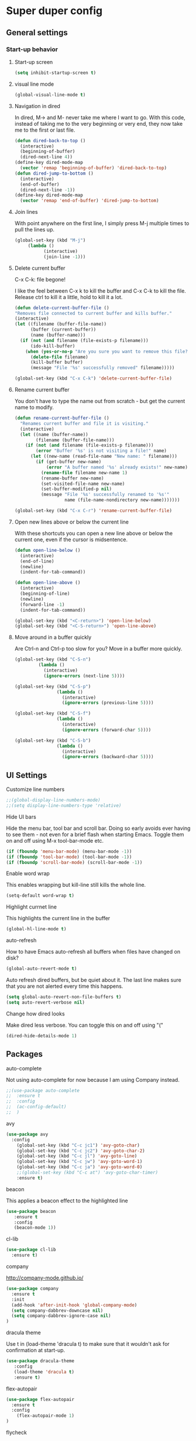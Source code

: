 * Super duper config

** General settings

*** Start-up behavior

***** Start-up screen

    #+begin_src emacs-lisp
      (setq inhibit-startup-screen t)
    #+end_src

***** visual line mode

    #+begin_src emacs-lisp
      (global-visual-line-mode t)
    #+end_src    

***** Navigation in dired

    In dired, M-> and M- never take me where I want to go.
    With this code, instead of taking me to the very beginning or very end, they now take me to the first or last file.
    #+begin_src emacs-lisp
      (defun dired-back-to-top ()
        (interactive)
        (beginning-of-buffer)
        (dired-next-line 4))
      (define-key dired-mode-map
        (vector 'remap 'beginning-of-buffer) 'dired-back-to-top)
      (defun dired-jump-to-bottom ()
        (interactive)
        (end-of-buffer)
        (dired-next-line -1))
      (define-key dired-mode-map
        (vector 'remap 'end-of-buffer) 'dired-jump-to-bottom)  
    #+end_src

***** Join lines

     With point anywhere on the first line, I simply press M-j multiple times to pull the lines up.

     #+begin_src emacs-lisp
       (global-set-key (kbd "M-j")
            (lambda ()
                  (interactive)
                  (join-line -1)))
     #+end_src

***** Delete current buffer

    C-x C-k: file begone!

    I like the feel between C-x k to kill the buffer and C-x C-k to kill the file. Release ctrl to kill it a little, hold to kill it a lot.

    #+begin_src emacs-lisp
      (defun delete-current-buffer-file ()
      "Removes file connected to current buffer and kills buffer."
      (interactive)
      (let ((filename (buffer-file-name))
            (buffer (current-buffer))
            (name (buffer-name)))
        (if (not (and filename (file-exists-p filename)))
            (ido-kill-buffer)
          (when (yes-or-no-p "Are you sure you want to remove this file? ")
            (delete-file filename)
            (kill-buffer buffer)
            (message "File '%s' successfully removed" filename)))))

      (global-set-key (kbd "C-x C-k") 'delete-current-buffer-file)
    #+end_src

***** Rename current buffer    

    You don't have to type the name out from scratch - but get the current name to modify.

    #+begin_src emacs-lisp
      (defun rename-current-buffer-file ()
        "Renames current buffer and file it is visiting."
        (interactive)
        (let ((name (buffer-name))
              (filename (buffer-file-name)))
          (if (not (and filename (file-exists-p filename)))
              (error "Buffer '%s' is not visiting a file!" name)
            (let ((new-name (read-file-name "New name: " filename)))
              (if (get-buffer new-name)
                  (error "A buffer named '%s' already exists!" new-name)
                (rename-file filename new-name 1)
                (rename-buffer new-name)
                (set-visited-file-name new-name)
                (set-buffer-modified-p nil)
                (message "File '%s' successfully renamed to '%s'"
                         name (file-name-nondirectory new-name)))))))

      (global-set-key (kbd "C-x C-r") 'rename-current-buffer-file)
    #+end_src

***** Open new lines above or below the current line

    With these shortcuts you can open a new line above or below the current one, even if the cursor is midsentence.

    #+begin_src emacs-lisp
      (defun open-line-below ()
        (interactive)
        (end-of-line)
        (newline)
        (indent-for-tab-command))

      (defun open-line-above ()
        (interactive)
        (beginning-of-line)
        (newline)
        (forward-line -1)
        (indent-for-tab-command))
      
      (global-set-key (kbd "<C-return>") 'open-line-below)
      (global-set-key (kbd "<C-S-return>") 'open-line-above)
    #+end_src

***** Move around in a buffer quickly

     Are Ctrl-n and Ctrl-p too slow for you?
     Move in a buffer more quickly.

     #+begin_src emacs-lisp
       (global-set-key (kbd "C-S-n")
                (lambda ()
                  (interactive)
                  (ignore-errors (next-line 5))))

       (global-set-key (kbd "C-S-p")
                       (lambda ()
                         (interactive)
                         (ignore-errors (previous-line 5))))
       
       (global-set-key (kbd "C-S-f")
                       (lambda ()
                         (interactive)
                         (ignore-errors (forward-char 5))))
       
       (global-set-key (kbd "C-S-b")
                       (lambda ()
                         (interactive)
                         (ignore-errors (backward-char 5))))
     #+end_src


** UI Settings
   
***** Customize line numbers

    #+begin_src emacs-lisp
      ;;(global-display-line-numbers-mode)
      ;;(setq display-line-numbers-type 'relative)
    #+end_src

***** Hide UI bars

    Hide the menu bar, tool bar and scroll bar. Doing so early avoids ever having to see them - not even for a brief flash when starting Emacs.
    Toggle them on and off using M-x tool-bar-mode etc.
    #+begin_src emacs-lisp
      (if (fboundp 'menu-bar-mode) (menu-bar-mode -1))
      (if (fboundp 'tool-bar-mode) (tool-bar-mode -1))
      (if (fboundp 'scroll-bar-mode) (scroll-bar-mode -1))
    #+end_src

***** Enable word wrap

    This enables wrapping but kill-line still kills the whole line.
    
    #+begin_src emacs-lisp
      (setq-default word-wrap t)
    #+end_src

***** Highlight currnet line

    This highlights the current line in the buffer
    
    #+begin_src emacs-lisp
      (global-hl-line-mode t)
    #+end_src

***** auto-refresh

    How to have Emacs auto-refresh all buffers when files have changed on disk?
    
    #+begin_src emacs-lisp
      (global-auto-revert-mode t)
    #+end_src

    Auto refresh dired buffers, but be quiet about it.
    The last line makes sure that you are not alerted every time this happens.

    #+begin_src emacs-lisp
      (setq global-auto-revert-non-file-buffers t)
      (setq auto-revert-verbose nil)
    #+end_src

***** Change how dired looks

      Make dired less verbose.
      You can toggle this on and off using "("

      #+begin_src emacs-lisp
        (dired-hide-details-mode 1)
      #+end_src

** Packages

***** auto-complete    

    Not using auto-complete for now because I am using Company instead.
    
    #+begin_src emacs-lisp
      ;;(use-package auto-complete
      ;;  :ensure t
      ;;  :config 
      ;;  (ac-config-default)
      ;;  )
    #+end_src

***** avy

    #+begin_src emacs-lisp
      (use-package avy
        :config 
          (global-set-key (kbd "C-c jc1") 'avy-goto-char)
          (global-set-key (kbd "C-c jc2") 'avy-goto-char-2)
          (global-set-key (kbd "C-c jl") 'avy-goto-line)
          (global-set-key (kbd "C-c jw") 'avy-goto-word-1)
          (global-set-key (kbd "C-c ja") 'avy-goto-word-0)
          ;;(global-set-key (kbd "C-c at") 'avy-goto-char-timer)
          :ensure t)
    #+end_src

***** beacon

    This applies a beacon effect to the highlighted line
    
    #+begin_src emacs-lisp
      (use-package beacon 
         :ensure t
         :config
         (beacon-mode 1))
    #+end_src

***** cl-lib

    #+begin_src emacs-lisp
      (use-package cl-lib
        :ensure t)
    #+end_src

***** company

    http://company-mode.github.io/
    
    #+begin_src emacs-lisp
      (use-package company
        :ensure t
        :init
        (add-hook 'after-init-hook 'global-company-mode)
        (setq company-dabbrev-downcase nil)
        (setq company-dabbrev-ignore-case nil)
      )
    #+end_src

***** dracula theme

    Use t in (load-theme 'dracula t) to make sure that it wouldn't ask for confirmation at start-up.
    
    #+begin_src emacs-lisp
      (use-package dracula-theme
         :config
         (load-theme 'dracula t)
         :ensure t)
    #+end_src

***** flex-autopair

    #+begin_src emacs-lisp
      (use-package flex-autopair
        :ensure t
        :config
          (flex-autopair-mode 1)
      )
    #+end_src

***** flycheck

    https://github.com/flycheck/flycheck

    #+begin_src emacs-lisp
      (use-package flycheck
        :ensure t)
    #+end_src

***** git-gutter

    #+begin_src emacs-lisp
      (use-package git-gutter
        :ensure t
        :config
          (global-git-gutter-mode +1)
      )
    #+end_src
      
***** haskell-mode

    #+begin_src emacs-lisp
      (use-package haskell-mode
        :ensure t)
    #+end_src

***** helm

    #+begin_src emacs-lisp
      (use-package helm
        :init
          (require 'helm-config)
          (setq helm-split-window-in-side-p t
                helm-move-to-line-cycle-in-source t)
        :config 
          (helm-mode 1) ;; Most of Emacs prompts become helm-enabled
          (helm-autoresize-mode 1) ;; Helm resizes according to the number of candidates
          (global-set-key (kbd "C-x b") 'helm-buffers-list) ;; List buffers ( Emacs way )
          (global-set-key (kbd "C-x C-f") 'helm-find-files) ;; Finding files with Helm
          (global-set-key (kbd "C-s") 'helm-occur)  ;; Replaces the default isearch keybinding
          (global-set-key (kbd "C-h a") 'helm-apropos)  ;; Helmized apropos interface
          (global-set-key (kbd "M-x") 'helm-M-x)  ;; Improved M-x menu
          (global-set-key (kbd "M-y") 'helm-show-kill-ring)  ;; Show kill ring, pick something to paste
        :ensure t)
    #+end_src

***** hydra

    #+begin_src emacs-lisp
     (global-set-key (kbd "M-g M-g") 'hydra-git-gutter/body)

     (defhydra hydra-git-gutter (:body-pre (git-gutter-mode 1)
                                 :hint nil)
       "
       Git gutter:
         _j_: next hunk        _s_tage hunk     _q_uit
         _k_: previous hunk    _r_evert hunk    _Q_uit and deactivate git-gutter
         ^ ^                   _p_opup hunk
         _h_: first hunk
         _l_: last hunk        set start _R_evision
       "
         ("j" git-gutter:next-hunk)
         ("k" git-gutter:previous-hunk)
         ("h" (progn (goto-char (point-min))
                     (git-gutter:next-hunk 1)))
         ("l" (progn (goto-char (point-min))
                     (git-gutter:previous-hunk 1)))
         ("s" git-gutter:stage-hunk)
         ("r" git-gutter:revert-hunk)
         ("p" git-gutter:popup-hunk)
         ("R" git-gutter:set-start-revision)
         ("q" nil :color blue)
         ("Q" (progn (git-gutter-mode -1)
                     ;; git-gutter-fringe doesn't seem to
                     ;; clear the markup right away
                     (sit-for 0.1)
                     (git-gutter:clear))
              :color blue))

      (use-package hydra
        :ensure t)
    #+end_src

***** lsp-java

    Its a good idea to make sure that Java 11 is installed before trying to use lsp-java. Getting it to work with Java 8 wasn't successful.
    
    #+begin_src emacs-lisp
      ;;(use-package lsp-java
      ;;  :config (add-hook 'java-mode-hook 'lsp)
      ;;  :ensure t
      ;;)
    #+end_src
    
    #+begin_src emacs-lisp
      ;;(use-package dap-mode
      ;;  :after lsp-mode
      ;;  :config (dap-auto-configure-mode)
      ;;  :ensure t
      ;;)
    #+end_src

    #+begin_src emacs-lisp
      ;;(use-package dap-java
      ;;  :ensure t
      ;;)
    #+end_src
    
    #+begin_src emacs-lisp
      ;;(use-package helm-lsp
      ;;  :ensure t
      ;;)
    #+end_src
    
    #+begin_src emacs-lisp
      ;;(use-package lsp-treemacs
      ;;  :ensure t
      ;;)
    #+end_src

***** lsp-mode

    #+begin_src emacs-lisp
      ;;(use-package lsp-mode
      ;;  :hook ((lsp-mode . lsp-enable-which-key-integration))
      ;;  :config (setq lsp-completion-enable-additional-text-edit nil)
      ;;  :ensure t
      ;;)
    #+end_src

***** lsp-ui

    #+begin_src emacs-lisp
      ;;(use-package lsp-ui
      ;;  :ensure t)
    #+end_src

***** magit

    #+begin_src emacs-lisp
      (use-package magit
		:ensure t
		:config
			(defadvice magit-status (around magit-fullscreen activate)
		  (window-configuration-to-register :magit-fullscreen)
		  ad-do-it
		  (delete-other-windows))

		(defadvice magit-mode-quit-window (after magit-restore-screen activate)
		  "Restores the previous window configuration and kills the magit buffer"
		  (jump-to-register :magit-fullscreen))

		(define-key magit-status-mode-map (kbd "q") 'magit-mode-quit-window)	
      )
    #+end_src

    The config is for this:
    
    Full screen magit-status.
    This code makes magit-status run alone in the frame, and then restores the old window configuration when you quit out of magit.
    No more juggling windows after commiting. It's magit#+begin_src emacs-lisp
    
***** multiple cursors

    #+begin_src emacs-lisp
      (use-package multiple-cursors
        :config
        (global-set-key (kbd "C-S-c C-S-c") 'mc/edit-lines)
        (global-set-key (kbd "C->") 'mc/mark-next-like-this)
        (global-set-key (kbd "C-<") 'mc/mark-previous-like-this)
        (global-set-key (kbd "C-c C-<") 'mc/mark-all-like-this)
        :ensure t)
    #+end_src
    
***** org

    #+begin_src emacs-lisp
      (use-package org
        :ensure t
        :config
          (setq org-log-done 'time) ;;keep track of when a certain TODO item was marked as done.
      )
    #+end_src

    Agenda Views - First, you need to add your Org file to your Org agenda by using the command C-c [. Then, type Meta-x org-agenda to be presented with options for different views.
      
    How can I show the Org-mode agenda on Emacs start-up
    #+begin_src emacs-lisp
      (add-hook 'after-init-hook 'org-agenda-list)
    #+end_src

***** projectile

    https://github.com/bbatsov/projectile
    https://docs.projectile.mx/projectile/index.html
    
    #+begin_src emacs-lisp
      (use-package projectile
        :config
        (projectile-mode +1)
        (define-key projectile-mode-map (kbd "s-p") 'projectile-command-map)
        (define-key projectile-mode-map (kbd "C-c p") 'projectile-command-map)
        :ensure t)
    #+end_src

***** treemacs

    #+begin_src emacs-lisp
      (use-package treemacs
        :ensure t
        :defer t
        :init
        (with-eval-after-load 'winum
          (define-key winum-keymap (kbd "M-0") #'treemacs-select-window))
        :config
        (progn
          (setq treemacs-collapse-dirs                 (if treemacs-python-executable 3 0)
                treemacs-deferred-git-apply-delay      0.5
                treemacs-directory-name-transformer    #'identity
                treemacs-display-in-side-window        t
                treemacs-eldoc-display                 t
                treemacs-file-event-delay              5000
                treemacs-file-extension-regex          treemacs-last-period-regex-value
                treemacs-file-follow-delay             0.2
                treemacs-file-name-transformer         #'identity
                treemacs-follow-after-init             t
                treemacs-git-command-pipe              ""
                treemacs-goto-tag-strategy             'refetch-index
                treemacs-indentation                   2
                treemacs-indentation-string            " "
                treemacs-is-never-other-window         nil
                treemacs-max-git-entries               5000
                treemacs-missing-project-action        'ask
                treemacs-move-forward-on-expand        nil
                treemacs-no-png-images                 nil
                treemacs-no-delete-other-windows       t
                treemacs-project-follow-cleanup        nil
                treemacs-persist-file                  (expand-file-name ".cache/treemacs-persist" user-emacs-directory)
                treemacs-position                      'left
                treemacs-read-string-input             'from-child-frame
                treemacs-recenter-distance             0.1
                treemacs-recenter-after-file-follow    nil
                treemacs-recenter-after-tag-follow     nil
                treemacs-recenter-after-project-jump   'always
                treemacs-recenter-after-project-expand 'on-distance
                treemacs-show-cursor                   nil
                treemacs-show-hidden-files             t
                treemacs-silent-filewatch              nil
                treemacs-silent-refresh                nil
                treemacs-sorting                       'alphabetic-asc
                treemacs-space-between-root-nodes      t
                treemacs-tag-follow-cleanup            t
                treemacs-tag-follow-delay              1.5
                treemacs-user-mode-line-format         nil
                treemacs-user-header-line-format       nil
                treemacs-width                         40
                treemacs-workspace-switch-cleanup      nil)
      
          ;; The default width and height of the icons is 22 pixels. If you are
          ;; using a Hi-DPI display, uncomment this to double the icon size.
          ;;(treemacs-resize-icons 44)
      
          (treemacs-follow-mode t)
          (treemacs-filewatch-mode t)
          (treemacs-fringe-indicator-mode 'always)
          (pcase (cons (not (null (executable-find "git")))
                       (not (null treemacs-python-executable)))
            (`(t . t)
             (treemacs-git-mode 'deferred))
            (`(t . _)
             (treemacs-git-mode 'simple))))
        :bind
        (:map global-map
              ("M-0"       . treemacs-select-window)
              ("C-x t 1"   . treemacs-delete-other-windows)
              ("C-x t t"   . treemacs)
              ("C-x t B"   . treemacs-bookmark)
              ("C-x t C-t" . treemacs-find-file)
              ("C-x t M-t" . treemacs-find-tag)))    
    #+end_src

***** treemacs-icons-dired

    #+begin_src emacs-lisp
      (use-package treemacs-icons-dired
        :after (treemacs dired)
        :ensure t
        :config (treemacs-icons-dired-mode))
    #+end_src

***** treemacs-magit

    #+begin_src emacs-lisp
      (use-package treemacs-magit
        :after (treemacs magit)
        :ensure t)
    #+end_src
     
    #+begin_src emacs-lisp
;      (use-package evil
;        :config 
;          (evil-mode 1)
;        :ensure t)
    #+end_src
    
***** treemacs-projectile    

    #+begin_src emacs-lisp
      (use-package treemacs-projectile
        :after (treemacs projectile)
        :ensure t)
    #+end_src

***** try

    #+begin_src emacs-lisp
      (use-package try
        :ensure t)
    #+end_src

***** which-key

    #+begin_src emacs-lisp
      (use-package which-key
        :config 
          (setq which-key-idle-delay 0.3)
          (setq which-key-popup-type 'frame)
          (which-key-mode)
          (which-key-setup-minibuffer)
          (set-face-attribute 'which-key-local-map-description-face nil 
             :weight 'bold)
          :ensure t)
    #+end_src
***** yasnippet

    If you don't remember all the shortcuts to various available snippets, use M-x yas-describe-tables to view the available snippets from the documentation.
    
    #+begin_src emacs-lisp
      (add-to-list 'load-path
                    "~/.emacs.d/plugins/yasnippet")
      (use-package yasnippet
        :ensure t
        :config
          (use-package yasnippet-snippets
            :ensure t)
        (yas-reload-all) 
        (yas-global-mode 1)
      )
    #+end_src
    

**** javascript packages
***** js-import

    #+begin_src emacs-lisp
      (use-package js-import
        :ensure t
      )
    #+end_src

***** rjsx-mode

    https://github.com/felipeochoa/rjsx-mode
    
    #+begin_src emacs-lisp
      (use-package rjsx-mode
        :ensure t
        :mode "\\.js\\'"
      )
    #+end_src

***** tide    

    prerequisite for tide: npm install -g typescript

    #+begin_src emacs-lisp
      (defun setup-tide-mode()
        "Setup function for tide."
        (interactive)
        (tide-setup)
        (flycheck-mode +1)
        (setq flycheck-check-syntax-automaticaly '(save mode-enabled))
        (tide-ho-identifier-mode +1)
        (company-mode +1)
      )
    #+end_src
    
    https://github.com/ananthakumaran/tide
    #+begin_src emacs-lisp
      (use-package tide
        :ensure t
        ;; :after (rjsx-mode company flycheck)
        :after (rjsx-mode company)
        :hook (rjsx-mode . setup-tide-mode)
        :config 
        (global-set-key (kbd "C-c jd") 'tide-jump-to-definition)
        (global-set-key (kbd "C-c jb") 'tide-jump-back)
      )
    #+end_src

    
